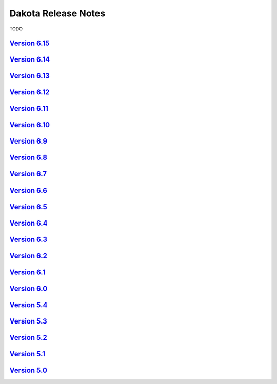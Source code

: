""""""""""""""""""""
Dakota Release Notes
""""""""""""""""""""

TODO

--------------------------------------------------------------
`Version 6.15 <https://dakota.sandia.gov/content/dakota-615>`_
--------------------------------------------------------------

--------------------------------------------------------------
`Version 6.14 <https://dakota.sandia.gov/content/dakota-614>`_
--------------------------------------------------------------

--------------------------------------------------------------
`Version 6.13 <https://dakota.sandia.gov/content/dakota-613>`_
--------------------------------------------------------------

--------------------------------------------------------------
`Version 6.12 <https://dakota.sandia.gov/content/dakota-612>`_
--------------------------------------------------------------

--------------------------------------------------------------
`Version 6.11 <https://dakota.sandia.gov/content/dakota-611>`_
--------------------------------------------------------------

--------------------------------------------------------------
`Version 6.10 <https://dakota.sandia.gov/content/dakota-610>`_
--------------------------------------------------------------

------------------------------------------------------------
`Version 6.9 <https://dakota.sandia.gov/content/dakota-69>`_
------------------------------------------------------------

------------------------------------------------------------
`Version 6.8 <https://dakota.sandia.gov/content/dakota-68>`_
------------------------------------------------------------

------------------------------------------------------------ 
`Version 6.7 <https://dakota.sandia.gov/content/dakota-67>`_
------------------------------------------------------------

------------------------------------------------------------
`Version 6.6 <https://dakota.sandia.gov/content/dakota-66>`_
------------------------------------------------------------

------------------------------------------------------------
`Version 6.5 <https://dakota.sandia.gov/content/dakota-65>`_
------------------------------------------------------------

------------------------------------------------------------
`Version 6.4 <https://dakota.sandia.gov/release-notes/6.4>`_
------------------------------------------------------------

------------------------------------------------------------
`Version 6.3 <https://dakota.sandia.gov/release-notes/6.3>`_
------------------------------------------------------------

------------------------------------------------------------
`Version 6.2 <https://dakota.sandia.gov/release-notes/6.2>`_
------------------------------------------------------------

------------------------------------------------------------
`Version 6.1 <https://dakota.sandia.gov/release-notes/6.1>`_
------------------------------------------------------------

------------------------------------------------------------
`Version 6.0 <https://dakota.sandia.gov/release-notes/6.0>`_
------------------------------------------------------------

------------------------------------------------------------
`Version 5.4 <https://dakota.sandia.gov/release-notes/5.4>`_
------------------------------------------------------------

------------------------------------------------------------
`Version 5.3 <https://dakota.sandia.gov/release-notes/5.3>`_
------------------------------------------------------------

------------------------------------------------------------
`Version 5.2 <https://dakota.sandia.gov/release-notes/5.2>`_
------------------------------------------------------------

------------------------------------------------------------
`Version 5.1 <https://dakota.sandia.gov/release-notes/5.1>`_
------------------------------------------------------------

------------------------------------------------------------
`Version 5.0 <https://dakota.sandia.gov/release-notes/5.0>`_
------------------------------------------------------------